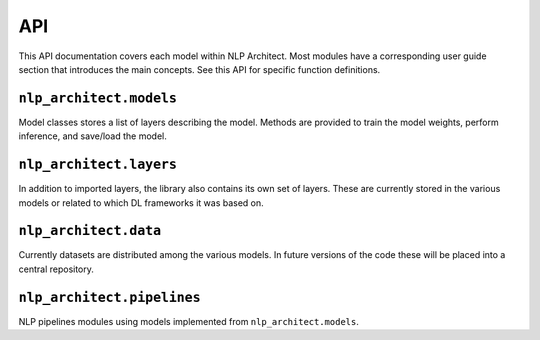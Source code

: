 .. ---------------------------------------------------------------------------
.. Copyright 2017-2018 Intel Corporation
..
.. Licensed under the Apache License, Version 2.0 (the "License");
.. you may not use this file except in compliance with the License.
.. You may obtain a copy of the License at
..
..      http://www.apache.org/licenses/LICENSE-2.0
..
.. Unless required by applicable law or agreed to in writing, software
.. distributed under the License is distributed on an "AS IS" BASIS,
.. WITHOUT WARRANTIES OR CONDITIONS OF ANY KIND, either express or implied.
.. See the License for the specific language governing permissions and
.. limitations under the License.
.. ---------------------------------------------------------------------------

API
###

This API documentation covers each model within NLP Architect. Most modules have a
corresponding user guide section that introduces the main concepts. See this
API for specific function definitions.

.. .. csv-table::
..    :header: "Module API", "Description"
..    :widths: 20, 40
..    :delim: |
..
..    :py:mod:`nlp_architect.models` | Model architecture
..    :py:mod:`nlp_architect.layers` | Model layers
..    :py:mod:`nlp_architect.data` | Data loading and handling

``nlp_architect.models``
------------------------
.. py:module:: models

Model classes stores a list of layers describing the model. Methods are provided
to train the model weights, perform inference, and save/load the model.

.. autosummary::
   :toctree: generated/
   :nosignatures:

   nlp_architect.models.chunker.SequenceChunker
   nlp_architect.models.intent_extraction.JointSequentialIntentModel
   nlp_architect.models.intent_extraction.EncDecIntentModel
   nlp_architect.models.np2vec.NP2vec
   nlp_architect.models.np_semantic_segmentation.NpSemanticSegClassifier
   nlp_architect.models.bist_parser.BISTModel
   nlp_architect.models.memn2n_dialogue.MemN2N_Dialog
   nlp_architect.models.kvmemn2n.KVMemN2N


``nlp_architect.layers``
------------------------
.. py:module:: nlp_architect.layers

In addition to imported layers, the library also contains its own set of layers.
These are currently stored in the various models or related to which DL frameworks it was based on.

.. autosummary::
   :toctree: generated/
   :nosignatures:

   nlp_architect.contrib.ngraph.match_lstm.MatchLSTMCell_withAttention
   nlp_architect.contrib.ngraph.match_lstm.AnswerPointer_withAttention
   nlp_architect.contrib.ngraph.match_lstm.Dropout_Modified
   nlp_architect.contrib.ngraph.match_lstm.LookupTable
   nlp_architect.contrib.ngraph.modified_lookup_table.ModifiedLookupTable
   nlp_architect.contrib.keras.callbacks.ConllCallback


``nlp_architect.data``
----------------------
.. py:module:: nlp_architect.data

Currently datasets are distributed among the various models. In future versions of the code
these will be placed into a central repository.

.. autosummary::
    :toctree: generated/
    :nosignatures:

    nlp_architect.data.intent_datasets.IntentDataset
    nlp_architect.data.intent_datasets.TabularIntentDataset
    nlp_architect.data.intent_datasets.SNIPS
    nlp_architect.data.sequential_tagging.CONLL2000
    nlp_architect.data.sequential_tagging.SequentialTaggingDataset
    nlp_architect.data.babi_dialog.BABI_Dialog
    nlp_architect.data.wikimovies.WIKIMOVIES

``nlp_architect.pipelines``
---------------------------
.. py:module:: nlp_architect.pipelines

NLP pipelines modules using models implemented from ``nlp_architect.models``.

.. autosummary::
    :toctree: generated/
    :nosignatures:

    nlp_architect.pipelines.spacy_bist.SpacyBISTParser
    nlp_architect.pipelines.spacy_np_annotator.NPAnnotator
    nlp_architect.pipelines.spacy_np_annotator.SpacyNPAnnotator

